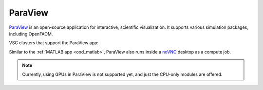 ParaView
--------

`ParaView <https://www.paraview.org/>`_ is an open-source application for interactive, scientific
visualization. It supports various simulation packages, including OpenFAOM.

VSC clusters that support the ParaView app:

.. grid:: 3
    :gutter: 4

    .. grid-item-card:: |KUL|
       :columns: 12 4 4 4

       * Tier-2 :ref:`Genius <Genius hardware>`
       * Tier-2 :ref:`wICE <wICE hardware>`

Similar to the :ref:`MATLAB app <ood_matlab>`, ParaView also runs inside a `noVNC`_
desktop as a compute job.

.. note::

   Currently, using GPUs in ParaView is not supported yet, and just the CPU-only modules are offered.

.. _noVNC: https://novnc.com/
